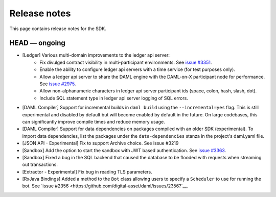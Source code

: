 .. Copyright (c) 2019 The DAML Authors. All rights reserved.
.. SPDX-License-Identifier: Apache-2.0

Release notes
#############

This page contains release notes for the SDK.

HEAD — ongoing
--------------

- [Ledger] Various multi-domain improvements to the ledger api server:
   * Fix divulged contract visibility in multi-participant environments. See `issue #3351 <https://github.com/digital-asset/daml/issues/3351>`__.
   * Enable the ability to configure ledger api servers with a time service (for test purposes only).
   * Allow a ledger api server to share the DAML engine with the DAML-on-X participant node for performance. See `issue #2975 <https://github.com/digital-asset/daml/issues/2975>`__.
   * Allow non-alphanumeric characters in ledger api server participant ids (space, colon, hash, slash, dot).
   * Include SQL statement type in ledger api server logging of SQL errors.
- [DAML Compiler] Support for incremental builds in ``daml build`` using the ``--incremental=yes`` flag.
  This is still experimental and disabled by default but will become enabled by default in the future.
  On large codebases, this can significantly improve compile times and reduce memory usage.
- [DAML Compiler] Support for data dependencies on packages compiled with an older SDK
  (experimental). To import data dependencies, list the packages under the ``data-dependencies``
  stanza in the project's daml.yaml file.
- [JSON API - Experimental] Fix to support Archive choice. See issue #3219
- [Sandbox] Add the option to start the sandbox with JWT based authentication. See `issue #3363 <https://github.com/digital-asset/daml/issues/3363>`__.
- [Sandbox] Fixed a bug in the SQL backend that caused the database to be flooded with requests when streaming out transactions.
- [Extractor - Experimental] Fix bug in reading TLS parameters.
- [RxJava Bindings] Added a method to the ``Bot`` class allowing users to specify a ``Scheduler`` to use for running the bot. See `issue #2356 <https://github.com/digital-asset/daml/issues/2356?`__.
